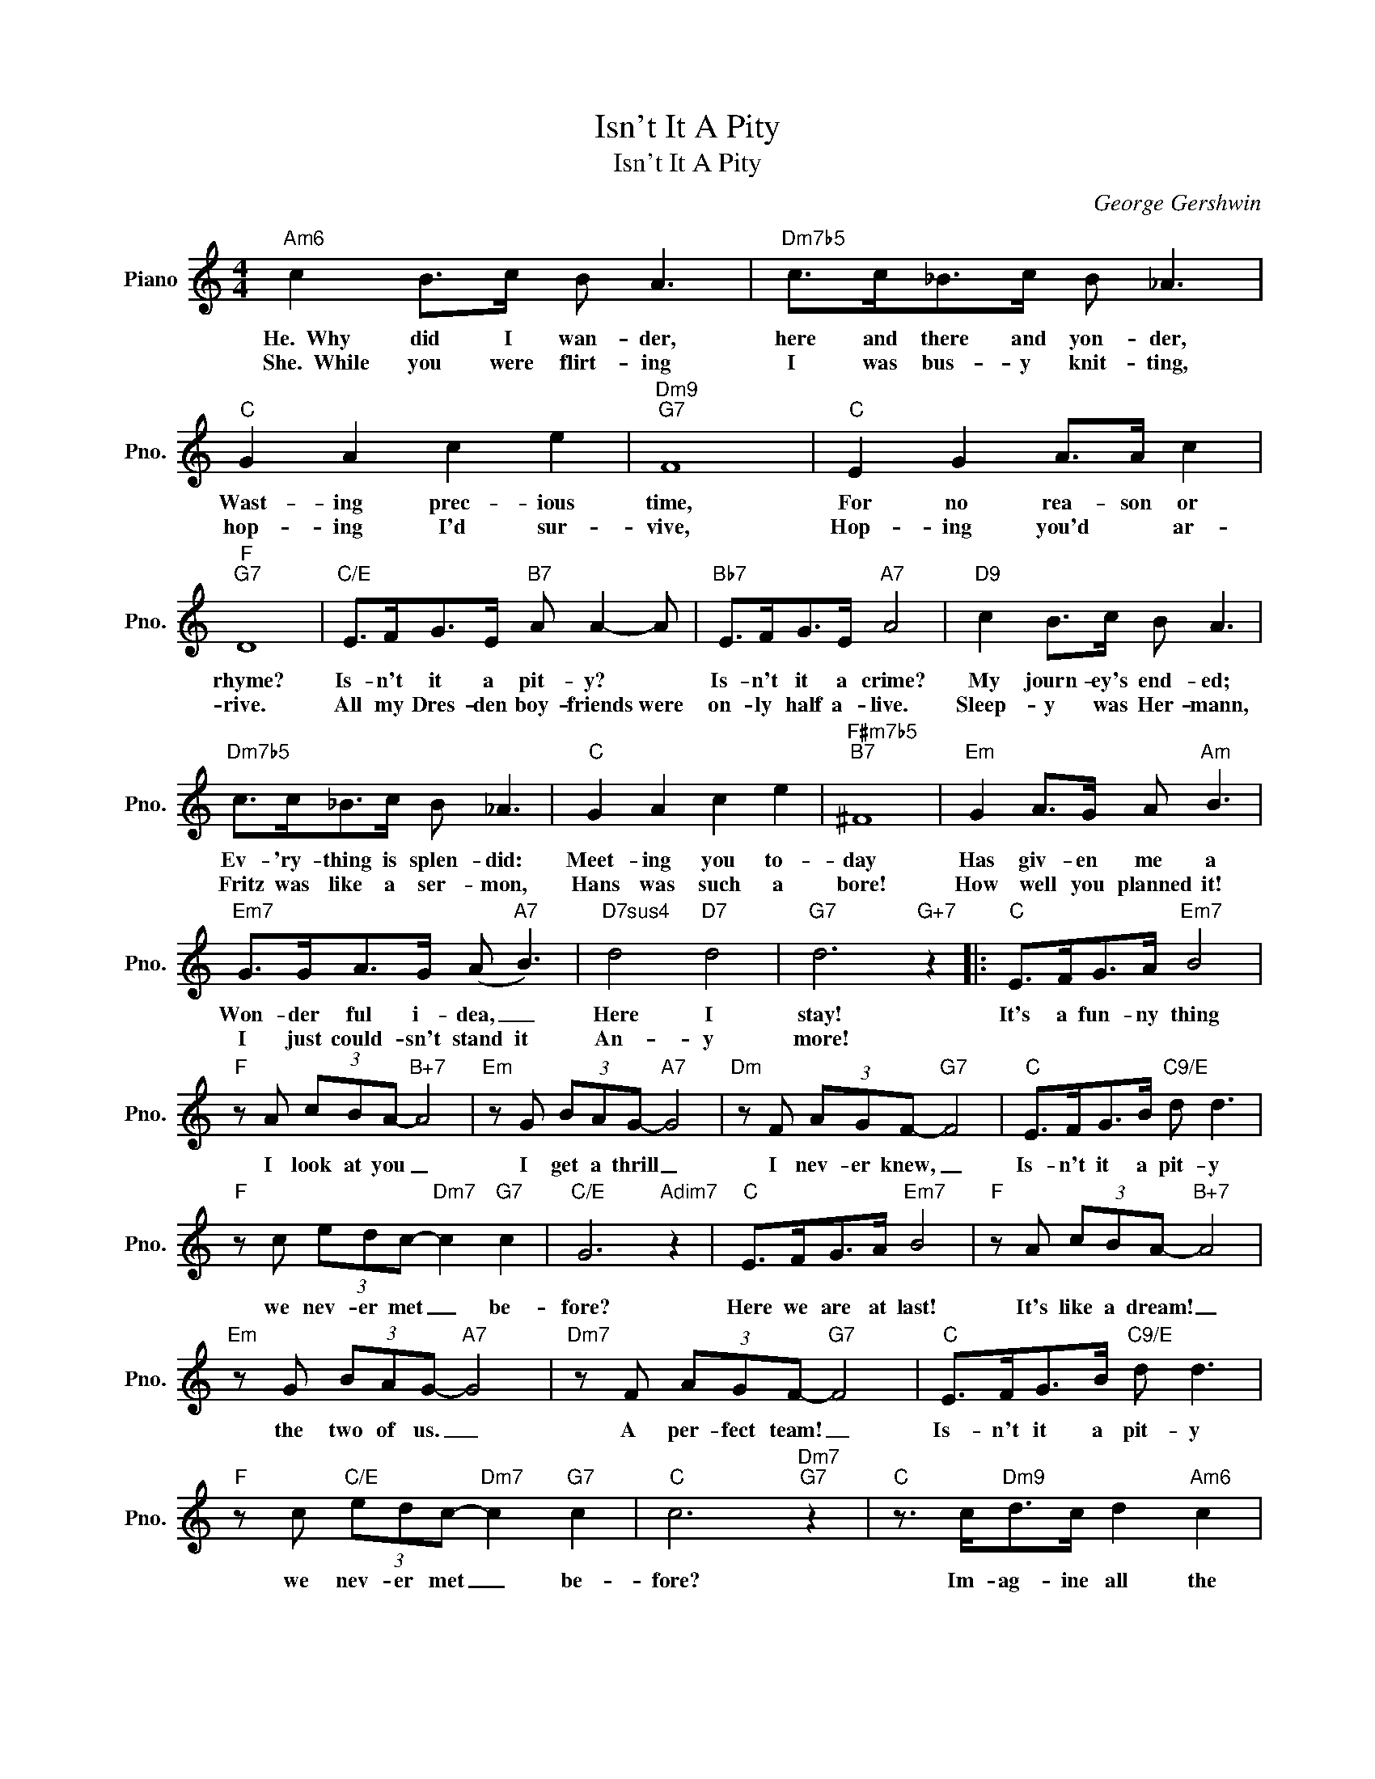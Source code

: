 X:1
T:Isn't It A Pity
T:Isn't It A Pity
C:George Gershwin
Z:All Rights Reserved
L:1/8
M:4/4
K:C
V:1 treble nm="Piano" snm="Pno."
%%MIDI program 0
V:1
"Am6" c2 B>c B A3 |"Dm7b5" c>c_B>c B _A3 |"C" G2 A2 c2 e2 |"Dm9""G7" F8 |"C" E2 G2 A>A c2 | %5
w: He.~~Why did I wan- der,|here and there and yon- der,|Wast- ing prec- ious|time,|For no rea- son or|
w: She.~~While you were flirt- ing|I was bus- y knit- ting,|hop- ing I'd sur-|vive,|Hop- ing you'd * ar-|
"F""G7" D8 |"C/E" E>FG>E"B7" A A2- A |"Bb7" E>FG>E"A7" A4 |"D9" c2 B>c B A3 | %9
w: rhyme?|Is- n't it a pit- y? *|Is- n't it a crime?|My journ- ey's end- ed;|
w: rive.|All my Dres- den boy- friends were|on- ly half a- live.|Sleep- y was Her- mann,|
"Dm7b5" c>c_B>c B _A3 |"C" G2 A2 c2 e2 |"F#m7b5""B7" ^F8 |"Em" G2 A>G A"Am" B3 | %13
w: Ev- 'ry- thing is splen- did:|Meet- ing you to-|day|Has giv- en me a|
w: Fritz was like a ser- mon,|Hans was such a|bore!|How well you planned it!|
"Em7" G>GA>G (A"A7" B3) |"D7sus4" d4"D7" d4 |"G7" d6"G+7" z2 |:"C" E>FG>A"Em7" B4 | %17
w: Won- der ful i- dea, _|Here I|stay!|It's a fun- ny thing|
w: I just could- sn't stand it|An- y|more!||
"F" z A (3cBA-"B+7" A4 |"Em" z G (3BAG-"A7" G4 |"Dm" z F (3AGF-"G7" F4 |"C" E>FG>B"C9/E" d d3 | %21
w: I look at you _|I get a thrill _|I nev- er knew, _|Is- n't it a pit- y|
w: ||||
"F" z c (3edc-"Dm7" c2"G7" c2 |"C/E" G6"Adim7" z2 |"C" E>FG>A"Em7" B4 |"F" z A (3cBA-"B+7" A4 | %25
w: we nev- er met _ be-|fore?|Here we are at last!|It's like a dream! _|
w: ||||
"Em" z G (3BAG-"A7" G4 |"Dm7" z F (3AGF-"G7" F4 |"C" E>FG>B"C9/E" d d3 | %28
w: the two of us. _|A per- fect team! _|Is- n't it a pit- y|
w: |||
"F" z c"C/E" (3edc-"Dm7" c2"G7" c2 |"C" c6"Dm7""G7" z2 |"C" z3/2 c<"Dm9"dc/ d2"Am6" c2 | %31
w: we nev- er met _ be-|fore?|Im- ag- ine all the|
w: |||
"Em/B" B2 E2"Em" ^F2 G2 |"F#7" B2"B7" B6 |"Em" B2 A>B A G3 |"A7" B>BA>B A G3 | %35
w: lone- ly years we've|wast- ed:|You, with the neigh- bors,|I, at sil- ly lab- ors;|
w: ||Fish- ing for sal- mon,|Los- ing at back- gam- mon.|
"G6/D" z2 D2 E2"G" G2 |"Am6" d2"D7" d6 |"G7" e2 d>e d c3 |"F9" B>BA>B"F7" A G3 | %39
w: What joys un-|tast- ed!|You, read- ing Hei- ne,|I, some- where in Chi- na.|
w: What joys un-|tast- ed!|My nights were sour _|Spemt with Scho- pen- hau- er.|
"C" E>FG>A"Em7" B4 |"F" z A (3cBA-"B+7" A4 |"Em" z G (3BAG-"A7" G4 |"Dm" z F (3AGF-"G7" F4 | %43
w: Hap- pi- est of men|I'm sure to be, _|If on- ly you _|will say to me, _|
w: Let's for- get the past|Let's both a- gree _|That I'm for you _|and you're for me, _|
"C" E>FG>B d"C+9" d2 c |"Fmaj7" e>e"Em7"d>d"Dm7" c2"G9" B2 |1"C" c8 |"Dm7""G7""G+7" z8 :|2 %47
w: "It's an aw- ful pit- y, We|nev- er, nev- er met be-|fore."||
w: And it's such a pit- y, We|nev- er, nev- er met be|||
"C""C+7""G7" c8- |"C" c2 z2 z4 |] %49
w: fore."|_|
w: ||

